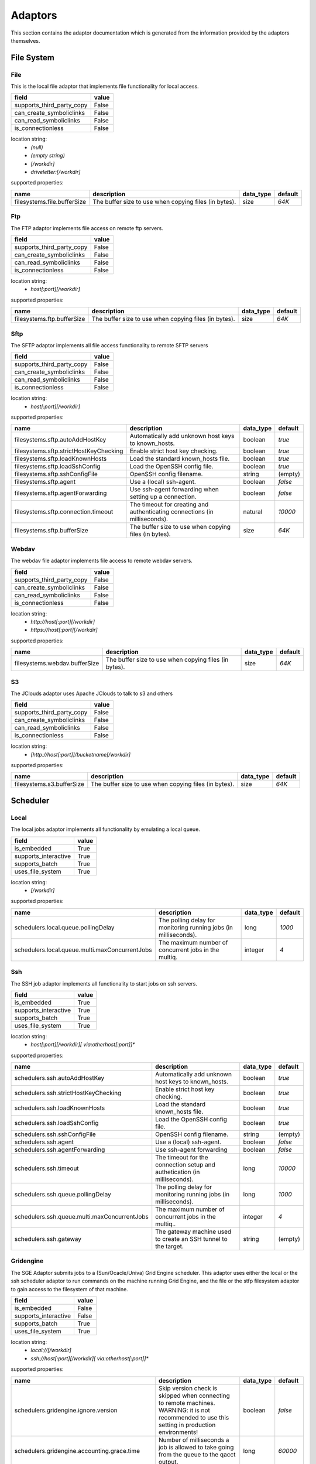 Adaptors
========
This section contains the adaptor documentation which is generated from the
information provided by the adaptors themselves.

File System
-----------

File
~~~~
This is the local file adaptor that implements file functionality for
local access.

+---------------------------+-------+
| field                     | value |
+===========================+=======+
| supports_third_party_copy | False |
+---------------------------+-------+
| can_create_symboliclinks  | False |
+---------------------------+-------+
| can_read_symboliclinks    | False |
+---------------------------+-------+
| is_connectionless         | False |
+---------------------------+-------+

location string:
    * `(null)`
    * `(empty string)`
    * `[/workdir]`
    * `driveletter:[/workdir]`

supported properties:

+-----------------------------+-------------------------------------------------------+-----------+---------+
| name                        | description                                           | data_type | default |
+=============================+=======================================================+===========+=========+
| filesystems.file.bufferSize | The buffer size to use when copying files (in bytes). | size      | `64K`   |
+-----------------------------+-------------------------------------------------------+-----------+---------+

Ftp
~~~
The FTP adaptor implements file access on remote ftp servers.

+---------------------------+-------+
| field                     | value |
+===========================+=======+
| supports_third_party_copy | False |
+---------------------------+-------+
| can_create_symboliclinks  | False |
+---------------------------+-------+
| can_read_symboliclinks    | False |
+---------------------------+-------+
| is_connectionless         | False |
+---------------------------+-------+

location string:
    * `host[:port][/workdir]`

supported properties:

+----------------------------+-------------------------------------------------------+-----------+---------+
| name                       | description                                           | data_type | default |
+============================+=======================================================+===========+=========+
| filesystems.ftp.bufferSize | The buffer size to use when copying files (in bytes). | size      | `64K`   |
+----------------------------+-------------------------------------------------------+-----------+---------+

Sftp
~~~~
The SFTP adaptor implements all file access functionality to remote
SFTP servers

+---------------------------+-------+
| field                     | value |
+===========================+=======+
| supports_third_party_copy | False |
+---------------------------+-------+
| can_create_symboliclinks  | False |
+---------------------------+-------+
| can_read_symboliclinks    | False |
+---------------------------+-------+
| is_connectionless         | False |
+---------------------------+-------+

location string:
    * `host[:port][/workdir]`

supported properties:

+----------------------------------------+--------------------------------------------+-----------+---------+
| name                                   | description                                | data_type | default |
+========================================+============================================+===========+=========+
| filesystems.sftp.autoAddHostKey        | Automatically add unknown host keys to     | boolean   | `true`  |
|                                        | known_hosts.                               |           |         |
+----------------------------------------+--------------------------------------------+-----------+---------+
| filesystems.sftp.strictHostKeyChecking | Enable strict host key checking.           | boolean   | `true`  |
+----------------------------------------+--------------------------------------------+-----------+---------+
| filesystems.sftp.loadKnownHosts        | Load the standard known_hosts file.        | boolean   | `true`  |
+----------------------------------------+--------------------------------------------+-----------+---------+
| filesystems.sftp.loadSshConfig         | Load the OpenSSH config file.              | boolean   | `true`  |
+----------------------------------------+--------------------------------------------+-----------+---------+
| filesystems.sftp.sshConfigFile         | OpenSSH config filename.                   | string    | (empty) |
+----------------------------------------+--------------------------------------------+-----------+---------+
| filesystems.sftp.agent                 | Use a (local) ssh-agent.                   | boolean   | `false` |
+----------------------------------------+--------------------------------------------+-----------+---------+
| filesystems.sftp.agentForwarding       | Use ssh-agent forwarding when setting up a | boolean   | `false` |
|                                        | connection.                                |           |         |
+----------------------------------------+--------------------------------------------+-----------+---------+
| filesystems.sftp.connection.timeout    | The timeout for creating and               | natural   | `10000` |
|                                        | authenticating connections (in             |           |         |
|                                        | milliseconds).                             |           |         |
+----------------------------------------+--------------------------------------------+-----------+---------+
| filesystems.sftp.bufferSize            | The buffer size to use when copying files  | size      | `64K`   |
|                                        | (in bytes).                                |           |         |
+----------------------------------------+--------------------------------------------+-----------+---------+

Webdav
~~~~~~
The webdav file adaptor implements file access to remote webdav
servers.

+---------------------------+-------+
| field                     | value |
+===========================+=======+
| supports_third_party_copy | False |
+---------------------------+-------+
| can_create_symboliclinks  | False |
+---------------------------+-------+
| can_read_symboliclinks    | False |
+---------------------------+-------+
| is_connectionless         | False |
+---------------------------+-------+

location string:
    * `http://host[:port][/workdir]`
    * `https://host[:port][/workdir]`

supported properties:

+-------------------------------+-------------------------------------------------------+-----------+---------+
| name                          | description                                           | data_type | default |
+===============================+=======================================================+===========+=========+
| filesystems.webdav.bufferSize | The buffer size to use when copying files (in bytes). | size      | `64K`   |
+-------------------------------+-------------------------------------------------------+-----------+---------+

S3
~~
The JClouds adaptor uses Apache JClouds to talk to s3 and others

+---------------------------+-------+
| field                     | value |
+===========================+=======+
| supports_third_party_copy | False |
+---------------------------+-------+
| can_create_symboliclinks  | False |
+---------------------------+-------+
| can_read_symboliclinks    | False |
+---------------------------+-------+
| is_connectionless         | False |
+---------------------------+-------+

location string:
    * `[http://host[:port]]/bucketname[/workdir]`

supported properties:

+---------------------------+-------------------------------------------------------+-----------+---------+
| name                      | description                                           | data_type | default |
+===========================+=======================================================+===========+=========+
| filesystems.s3.bufferSize | The buffer size to use when copying files (in bytes). | size      | `64K`   |
+---------------------------+-------------------------------------------------------+-----------+---------+


Scheduler
---------

Local
~~~~~
The local jobs adaptor implements all functionality by emulating a
local queue.

+----------------------+-------+
| field                | value |
+======================+=======+
| is_embedded          | True  |
+----------------------+-------+
| supports_interactive | True  |
+----------------------+-------+
| supports_batch       | True  |
+----------------------+-------+
| uses_file_system     | True  |
+----------------------+-------+

location string:
    * `[/workdir]`

supported properties:

+------------------------------------------------+--------------------------------------------+-----------+---------+
| name                                           | description                                | data_type | default |
+================================================+============================================+===========+=========+
| schedulers.local.queue.pollingDelay            | The polling delay for monitoring running   | long      | `1000`  |
|                                                | jobs (in milliseconds).                    |           |         |
+------------------------------------------------+--------------------------------------------+-----------+---------+
| schedulers.local.queue.multi.maxConcurrentJobs | The maximum number of concurrent jobs in   | integer   | `4`     |
|                                                | the multiq.                                |           |         |
+------------------------------------------------+--------------------------------------------+-----------+---------+

Ssh
~~~
The SSH job adaptor implements all functionality to start jobs on ssh
servers.

+----------------------+-------+
| field                | value |
+======================+=======+
| is_embedded          | True  |
+----------------------+-------+
| supports_interactive | True  |
+----------------------+-------+
| supports_batch       | True  |
+----------------------+-------+
| uses_file_system     | True  |
+----------------------+-------+

location string:
    * `host[:port][/workdir][ via:otherhost[:port]]*`

supported properties:

+----------------------------------------------+--------------------------------------------+-----------+---------+
| name                                         | description                                | data_type | default |
+==============================================+============================================+===========+=========+
| schedulers.ssh.autoAddHostKey                | Automatically add unknown host keys to     | boolean   | `true`  |
|                                              | known_hosts.                               |           |         |
+----------------------------------------------+--------------------------------------------+-----------+---------+
| schedulers.ssh.strictHostKeyChecking         | Enable strict host key checking.           | boolean   | `true`  |
+----------------------------------------------+--------------------------------------------+-----------+---------+
| schedulers.ssh.loadKnownHosts                | Load the standard known_hosts file.        | boolean   | `true`  |
+----------------------------------------------+--------------------------------------------+-----------+---------+
| schedulers.ssh.loadSshConfig                 | Load the OpenSSH config file.              | boolean   | `true`  |
+----------------------------------------------+--------------------------------------------+-----------+---------+
| schedulers.ssh.sshConfigFile                 | OpenSSH config filename.                   | string    | (empty) |
+----------------------------------------------+--------------------------------------------+-----------+---------+
| schedulers.ssh.agent                         | Use a (local) ssh-agent.                   | boolean   | `false` |
+----------------------------------------------+--------------------------------------------+-----------+---------+
| schedulers.ssh.agentForwarding               | Use ssh-agent forwarding                   | boolean   | `false` |
+----------------------------------------------+--------------------------------------------+-----------+---------+
| schedulers.ssh.timeout                       | The timeout for the connection setup and   | long      | `10000` |
|                                              | authetication (in milliseconds).           |           |         |
+----------------------------------------------+--------------------------------------------+-----------+---------+
| schedulers.ssh.queue.pollingDelay            | The polling delay for monitoring running   | long      | `1000`  |
|                                              | jobs (in milliseconds).                    |           |         |
+----------------------------------------------+--------------------------------------------+-----------+---------+
| schedulers.ssh.queue.multi.maxConcurrentJobs | The maximum number of concurrent jobs in   | integer   | `4`     |
|                                              | the multiq..                               |           |         |
+----------------------------------------------+--------------------------------------------+-----------+---------+
| schedulers.ssh.gateway                       | The gateway machine used to create an SSH  | string    | (empty) |
|                                              | tunnel to the target.                      |           |         |
+----------------------------------------------+--------------------------------------------+-----------+---------+

Gridengine
~~~~~~~~~~
The SGE Adaptor submits jobs to a (Sun/Ocacle/Univa) Grid Engine
scheduler. This adaptor uses either the local or the ssh scheduler
adaptor to run commands on the machine running Grid Engine,  and the
file or the stfp filesystem adaptor to gain access to the filesystem
of that machine.

+----------------------+-------+
| field                | value |
+======================+=======+
| is_embedded          | False |
+----------------------+-------+
| supports_interactive | False |
+----------------------+-------+
| supports_batch       | True  |
+----------------------+-------+
| uses_file_system     | True  |
+----------------------+-------+

location string:
    * `local://[/workdir]`
    * `ssh://host[:port][/workdir][ via:otherhost[:port]]*`

supported properties:

+------------------------------------------------+--------------------------------------------+-----------+---------+
| name                                           | description                                | data_type | default |
+================================================+============================================+===========+=========+
| schedulers.gridengine.ignore.version           | Skip version check is skipped when         | boolean   | `false` |
|                                                | connecting to remote machines. WARNING: it |           |         |
|                                                | is not recommended to use this setting in  |           |         |
|                                                | production environments!                   |           |         |
+------------------------------------------------+--------------------------------------------+-----------+---------+
| schedulers.gridengine.accounting.grace.time    | Number of milliseconds a job is allowed to | long      | `60000` |
|                                                | take going from the queue to the qacct     |           |         |
|                                                | output.                                    |           |         |
+------------------------------------------------+--------------------------------------------+-----------+---------+
| schedulers.gridengine.poll.delay               | Number of milliseconds between polling the | long      | `1000`  |
|                                                | status of a job.                           |           |         |
+------------------------------------------------+--------------------------------------------+-----------+---------+
| schedulers.ssh.autoAddHostKey                  | Automatically add unknown host keys to     | boolean   | `true`  |
|                                                | known_hosts.                               |           |         |
+------------------------------------------------+--------------------------------------------+-----------+---------+
| schedulers.ssh.strictHostKeyChecking           | Enable strict host key checking.           | boolean   | `true`  |
+------------------------------------------------+--------------------------------------------+-----------+---------+
| schedulers.ssh.loadKnownHosts                  | Load the standard known_hosts file.        | boolean   | `true`  |
+------------------------------------------------+--------------------------------------------+-----------+---------+
| schedulers.ssh.loadSshConfig                   | Load the OpenSSH config file.              | boolean   | `true`  |
+------------------------------------------------+--------------------------------------------+-----------+---------+
| schedulers.ssh.sshConfigFile                   | OpenSSH config filename.                   | string    | (empty) |
+------------------------------------------------+--------------------------------------------+-----------+---------+
| schedulers.ssh.agent                           | Use a (local) ssh-agent.                   | boolean   | `false` |
+------------------------------------------------+--------------------------------------------+-----------+---------+
| schedulers.ssh.agentForwarding                 | Use ssh-agent forwarding                   | boolean   | `false` |
+------------------------------------------------+--------------------------------------------+-----------+---------+
| schedulers.ssh.timeout                         | The timeout for the connection setup and   | long      | `10000` |
|                                                | authetication (in milliseconds).           |           |         |
+------------------------------------------------+--------------------------------------------+-----------+---------+
| schedulers.ssh.queue.pollingDelay              | The polling delay for monitoring running   | long      | `1000`  |
|                                                | jobs (in milliseconds).                    |           |         |
+------------------------------------------------+--------------------------------------------+-----------+---------+
| schedulers.ssh.queue.multi.maxConcurrentJobs   | The maximum number of concurrent jobs in   | integer   | `4`     |
|                                                | the multiq..                               |           |         |
+------------------------------------------------+--------------------------------------------+-----------+---------+
| schedulers.ssh.gateway                         | The gateway machine used to create an SSH  | string    | (empty) |
|                                                | tunnel to the target.                      |           |         |
+------------------------------------------------+--------------------------------------------+-----------+---------+
| schedulers.local.queue.pollingDelay            | The polling delay for monitoring running   | long      | `1000`  |
|                                                | jobs (in milliseconds).                    |           |         |
+------------------------------------------------+--------------------------------------------+-----------+---------+
| schedulers.local.queue.multi.maxConcurrentJobs | The maximum number of concurrent jobs in   | integer   | `4`     |
|                                                | the multiq.                                |           |         |
+------------------------------------------------+--------------------------------------------+-----------+---------+

Slurm
~~~~~
The Slurm Adaptor submits jobs to a Slurm scheduler.  This adaptor
uses either the local or the ssh scheduler adaptor to run commands on
the machine running Slurm,  and the file or the stfp filesystem
adaptor to gain access to the filesystem of that machine.

+----------------------+-------+
| field                | value |
+======================+=======+
| is_embedded          | False |
+----------------------+-------+
| supports_interactive | True  |
+----------------------+-------+
| supports_batch       | True  |
+----------------------+-------+
| uses_file_system     | True  |
+----------------------+-------+

location string:
    * `local://[/workdir]`
    * `ssh://host[:port][/workdir][ via:otherhost[:port]]*`

supported properties:

+------------------------------------------------+--------------------------------------------+-----------+---------+
| name                                           | description                                | data_type | default |
+================================================+============================================+===========+=========+
| schedulers.slurm.disable.accounting.usage      | Do not use accounting info of slurm, even  | boolean   | `false` |
|                                                | when available. Mostly for testing         |           |         |
|                                                | purposes                                   |           |         |
+------------------------------------------------+--------------------------------------------+-----------+---------+
| schedulers.slurm.poll.delay                    | Number of milliseconds between polling the | long      | `1000`  |
|                                                | status of a job.                           |           |         |
+------------------------------------------------+--------------------------------------------+-----------+---------+
| schedulers.ssh.autoAddHostKey                  | Automatically add unknown host keys to     | boolean   | `true`  |
|                                                | known_hosts.                               |           |         |
+------------------------------------------------+--------------------------------------------+-----------+---------+
| schedulers.ssh.strictHostKeyChecking           | Enable strict host key checking.           | boolean   | `true`  |
+------------------------------------------------+--------------------------------------------+-----------+---------+
| schedulers.ssh.loadKnownHosts                  | Load the standard known_hosts file.        | boolean   | `true`  |
+------------------------------------------------+--------------------------------------------+-----------+---------+
| schedulers.ssh.loadSshConfig                   | Load the OpenSSH config file.              | boolean   | `true`  |
+------------------------------------------------+--------------------------------------------+-----------+---------+
| schedulers.ssh.sshConfigFile                   | OpenSSH config filename.                   | string    | (empty) |
+------------------------------------------------+--------------------------------------------+-----------+---------+
| schedulers.ssh.agent                           | Use a (local) ssh-agent.                   | boolean   | `false` |
+------------------------------------------------+--------------------------------------------+-----------+---------+
| schedulers.ssh.agentForwarding                 | Use ssh-agent forwarding                   | boolean   | `false` |
+------------------------------------------------+--------------------------------------------+-----------+---------+
| schedulers.ssh.timeout                         | The timeout for the connection setup and   | long      | `10000` |
|                                                | authetication (in milliseconds).           |           |         |
+------------------------------------------------+--------------------------------------------+-----------+---------+
| schedulers.ssh.queue.pollingDelay              | The polling delay for monitoring running   | long      | `1000`  |
|                                                | jobs (in milliseconds).                    |           |         |
+------------------------------------------------+--------------------------------------------+-----------+---------+
| schedulers.ssh.queue.multi.maxConcurrentJobs   | The maximum number of concurrent jobs in   | integer   | `4`     |
|                                                | the multiq..                               |           |         |
+------------------------------------------------+--------------------------------------------+-----------+---------+
| schedulers.ssh.gateway                         | The gateway machine used to create an SSH  | string    | (empty) |
|                                                | tunnel to the target.                      |           |         |
+------------------------------------------------+--------------------------------------------+-----------+---------+
| schedulers.local.queue.pollingDelay            | The polling delay for monitoring running   | long      | `1000`  |
|                                                | jobs (in milliseconds).                    |           |         |
+------------------------------------------------+--------------------------------------------+-----------+---------+
| schedulers.local.queue.multi.maxConcurrentJobs | The maximum number of concurrent jobs in   | integer   | `4`     |
|                                                | the multiq.                                |           |         |
+------------------------------------------------+--------------------------------------------+-----------+---------+

Torque
~~~~~~
The Torque Adaptor submits jobs to a TORQUE batch system. This adaptor
uses either the local or the ssh scheduler adaptor to run commands on
the machine running TORQUE,  and the file or the stfp filesystem
adaptor to gain access to the filesystem of that machine.

+----------------------+-------+
| field                | value |
+======================+=======+
| is_embedded          | False |
+----------------------+-------+
| supports_interactive | False |
+----------------------+-------+
| supports_batch       | True  |
+----------------------+-------+
| uses_file_system     | True  |
+----------------------+-------+

location string:
    * `local://[/workdir]`
    * `ssh://host[:port][/workdir][ via:otherhost[:port]]*`

supported properties:

+------------------------------------------------+--------------------------------------------+-----------+---------+
| name                                           | description                                | data_type | default |
+================================================+============================================+===========+=========+
| schedulers.torque.ignore.version               | Skip version check is skipped when         | boolean   | `false` |
|                                                | connecting to remote machines. WARNING: it |           |         |
|                                                | is not recommended to use this setting in  |           |         |
|                                                | production environments!                   |           |         |
+------------------------------------------------+--------------------------------------------+-----------+---------+
| schedulers.torque.accounting.grace.time        | Number of milliseconds a job is allowed to | long      | `60000` |
|                                                | take going from the queue to the accinfo   |           |         |
|                                                | output.                                    |           |         |
+------------------------------------------------+--------------------------------------------+-----------+---------+
| schedulers.torque.poll.delay                   | Number of milliseconds between polling the | long      | `1000`  |
|                                                | status of a job.                           |           |         |
+------------------------------------------------+--------------------------------------------+-----------+---------+
| schedulers.ssh.autoAddHostKey                  | Automatically add unknown host keys to     | boolean   | `true`  |
|                                                | known_hosts.                               |           |         |
+------------------------------------------------+--------------------------------------------+-----------+---------+
| schedulers.ssh.strictHostKeyChecking           | Enable strict host key checking.           | boolean   | `true`  |
+------------------------------------------------+--------------------------------------------+-----------+---------+
| schedulers.ssh.loadKnownHosts                  | Load the standard known_hosts file.        | boolean   | `true`  |
+------------------------------------------------+--------------------------------------------+-----------+---------+
| schedulers.ssh.loadSshConfig                   | Load the OpenSSH config file.              | boolean   | `true`  |
+------------------------------------------------+--------------------------------------------+-----------+---------+
| schedulers.ssh.sshConfigFile                   | OpenSSH config filename.                   | string    | (empty) |
+------------------------------------------------+--------------------------------------------+-----------+---------+
| schedulers.ssh.agent                           | Use a (local) ssh-agent.                   | boolean   | `false` |
+------------------------------------------------+--------------------------------------------+-----------+---------+
| schedulers.ssh.agentForwarding                 | Use ssh-agent forwarding                   | boolean   | `false` |
+------------------------------------------------+--------------------------------------------+-----------+---------+
| schedulers.ssh.timeout                         | The timeout for the connection setup and   | long      | `10000` |
|                                                | authetication (in milliseconds).           |           |         |
+------------------------------------------------+--------------------------------------------+-----------+---------+
| schedulers.ssh.queue.pollingDelay              | The polling delay for monitoring running   | long      | `1000`  |
|                                                | jobs (in milliseconds).                    |           |         |
+------------------------------------------------+--------------------------------------------+-----------+---------+
| schedulers.ssh.queue.multi.maxConcurrentJobs   | The maximum number of concurrent jobs in   | integer   | `4`     |
|                                                | the multiq..                               |           |         |
+------------------------------------------------+--------------------------------------------+-----------+---------+
| schedulers.ssh.gateway                         | The gateway machine used to create an SSH  | string    | (empty) |
|                                                | tunnel to the target.                      |           |         |
+------------------------------------------------+--------------------------------------------+-----------+---------+
| schedulers.local.queue.pollingDelay            | The polling delay for monitoring running   | long      | `1000`  |
|                                                | jobs (in milliseconds).                    |           |         |
+------------------------------------------------+--------------------------------------------+-----------+---------+
| schedulers.local.queue.multi.maxConcurrentJobs | The maximum number of concurrent jobs in   | integer   | `4`     |
|                                                | the multiq.                                |           |         |
+------------------------------------------------+--------------------------------------------+-----------+---------+

